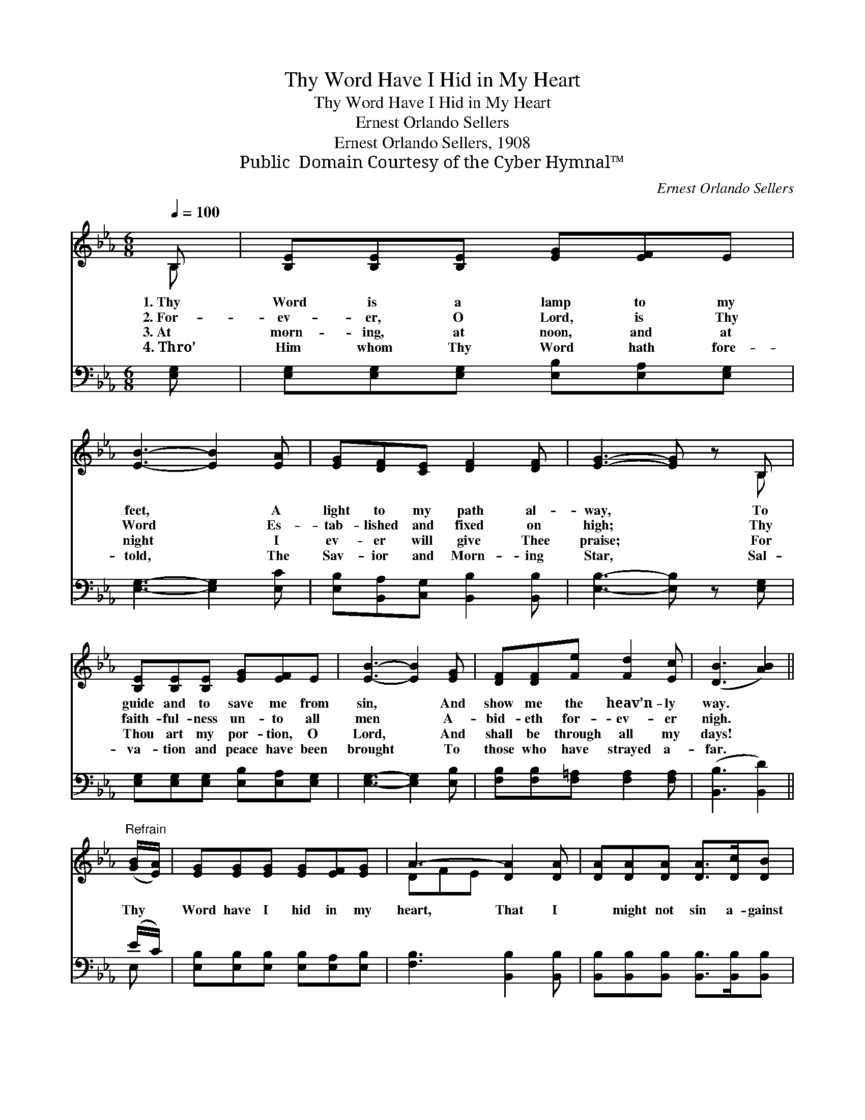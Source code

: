 X:1
T:Thy Word Have I Hid in My Heart
T:Thy Word Have I Hid in My Heart
T:Ernest Orlando Sellers
T:Ernest Orlando Sellers, 1908
T:Public  Domain Courtesy of the Cyber Hymnal™
C:Ernest Orlando Sellers
Z:Public  Domain
Z:Courtesy of the Cyber Hymnal™
%%score ( 1 2 ) ( 3 4 )
L:1/8
Q:1/4=100
M:6/8
K:Eb
V:1 treble 
V:2 treble 
V:3 bass 
V:4 bass 
V:1
 B, | [B,E][B,E][B,E] [EG][EF]E | [EB]3- [EB]2 [EA] | [EG][DF][CE] [DF]2 [DF] | [EG]3- [EG] z B, | %5
w: 1.~Thy|Word is a lamp to my|feet, * A|light to my path al-|way, * To|
w: 2.~For-|ev- er, O Lord, is Thy|Word * Es-|tab- lished and fixed on|high; * Thy|
w: 3.~At|morn- ing, at noon, and at|night * I|ev- er will give Thee|praise; * For|
w: 4.~Thro’|Him whom Thy Word hath fore-|told, * The|Sav- ior and Morn- ing|Star, * Sal-|
 [B,E][B,E][B,E] [EG][EF]E | [EB]3- [EB]2 [EG] | [DF][DF][Fe] [Fd]2 [Ec] | ([DB]3 [AB]2) || %9
w: guide and to save me from|sin, * And|show me the heav’n- ly|way. *|
w: faith- ful- ness un- to all|men * A-|bid- eth for- ev- er|nigh. *|
w: Thou art my por- tion, O|Lord, * And|shall be through all my|days! *|
w: va- tion and peace have been|brought * To|those who have strayed a-|far. *|
"^Refrain" ([GB]/[EA]/) | [EG][EG][EG] [EG][EF][EG] | A3- [DA]2 [DA] | [DA][DA][DA] [DA]>[Dc][DB] | %13
w: ||||
w: Thy *|Word have I hid in my|heart, That I|* might not sin a- gainst|
w: ||||
w: ||||
 G3- [B,G]2 [EB] | [Ge][Ge][Ge] [Gd]2 [DG] | [Dc][Dc][Dc] [EB]2 E | [EF][EG][FA] [EG]>[FA][DF] | %17
w: ||||
w: Thee; That I|* might not sin, that|I might not sin, Thy|Word have I hid in my|
w: ||||
w: ||||
 E3- E z |] %18
w: |
w: heart. *|
w: |
w: |
V:2
 B, | x6 | x6 | x6 | x5 B, | x6 | x6 | x6 | x5 || x | x6 | DFE x3 | x6 | EDC x3 | x6 | x6 | x6 | %17
 E3- E x |] %18
V:3
 [E,G,] | [E,G,][E,G,][E,G,] [E,B,][E,A,][E,G,] | [E,G,]3- [E,G,]2 [E,C] | %3
 [E,B,][B,,A,][C,G,] [B,,B,]2 [B,,B,] | [E,B,]3- [E,B,] z [E,G,] | %5
 [E,G,][E,G,][E,G,] [E,B,][E,A,][E,G,] | [E,G,]3- [E,G,]2 [E,B,] | %7
 [F,B,][F,B,][F,=A,] [F,A,]2 [F,A,] | ([B,,B,]3 [B,,D]2) || (E/C/) | %10
 [E,B,][E,B,][E,B,] [E,B,][E,A,][E,B,] | [F,B,]3 [B,,B,]2 [B,,B,] | %12
 [B,,B,][B,,B,][B,,B,] [B,,B,]>[B,,B,][B,,B,] | [E,B,]3- [E,B,]2 [G,B,] | %14
 [E,B,][G,B,]B, [F,B,]2 [B,,B,] | [A,B,][A,B,][A,B,] [G,B,]2 [G,B,] | %16
 [A,C][G,C][F,C] B,>[B,,B,][B,,A,] | [E,G,]3- [E,G,] z |] %18
V:4
 x | x6 | x6 | x6 | x6 | x6 | x6 | x6 | x5 || E, | x6 | x6 | x6 | x6 | x6 | x6 | x6 | x5 |] %18

